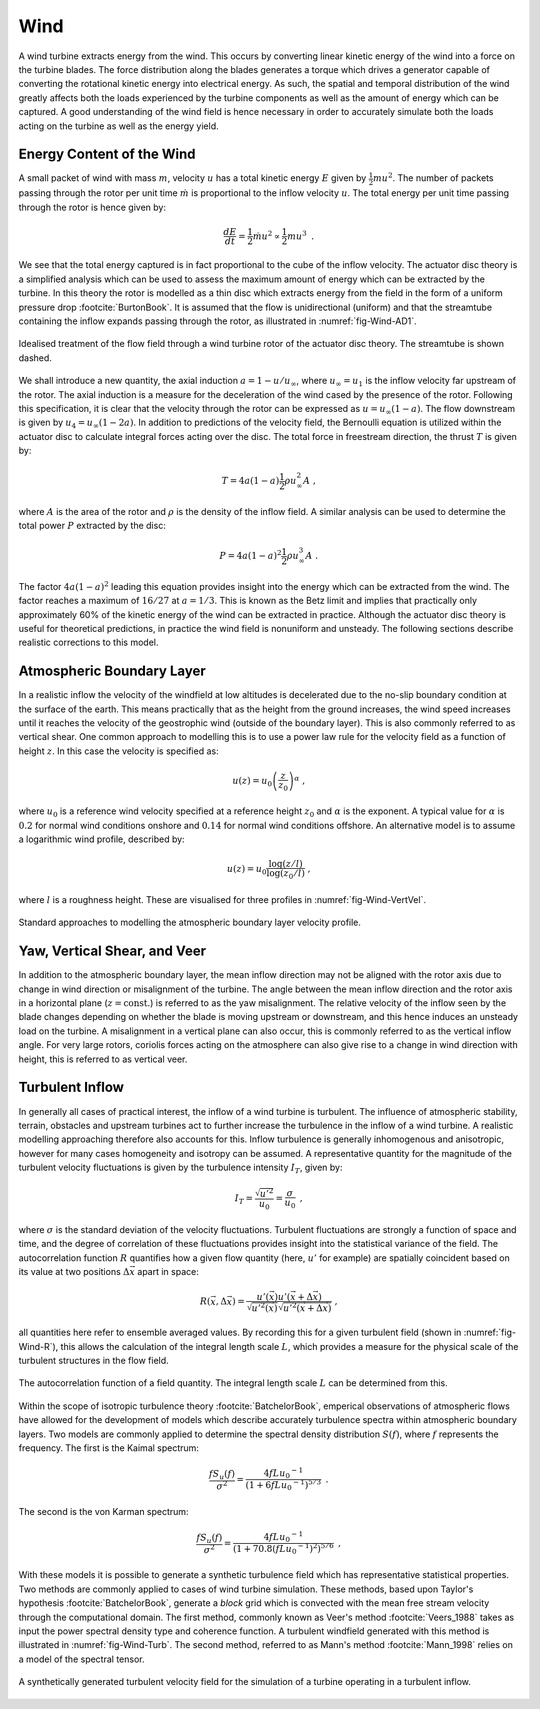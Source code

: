 Wind
====

A wind turbine extracts energy from the wind. This occurs by converting linear kinetic energy of the wind into a force on the turbine blades. 
The force distribution along the blades generates a torque which drives a generator capable of converting the rotational kinetic energy into electrical energy. 
As such, the spatial and temporal distribution of the wind greatly affects both the loads experienced by the turbine components as well as the amount of energy which can be captured. 
A good understanding of the wind field is hence necessary in order to accurately simulate both the loads acting on the turbine as well as the energy yield.

Energy Content of the Wind 
-------------------------------------------------------

A small packet of wind with mass :math:`m`, velocity :math:`u` has a total kinetic energy :math:`E` given by :math:`\frac{1}{2} mu^2`.
The number of packets passing through the rotor per unit time :math:`\dot{m}` is proportional to the inflow velocity :math:`u`. The total energy per unit time passing through the rotor is hence given by:

.. math::
	\begin{equation}
	\frac{dE}{dt} = \frac{1}{2}\dot{m}u^2 \propto \frac{1}{2}m u^3
	\end{equation}
	\textrm{  .} 

We see that the total energy captured is in fact proportional to the cube of the inflow velocity. 
The actuator disc theory is a simplified analysis which can be used to assess the maximum amount of energy which can be extracted by the turbine. 
In this theory the rotor is modelled as a thin disc which extracts energy from the field in the form of a uniform pressure drop :footcite:`BurtonBook`.
It is assumed that the flow is unidirectional (uniform) and that the streamtube containing the inflow expands passing through the rotor, as illustrated in :numref:`fig-Wind-AD1`. 

.. _fig-Wind-AD1:
.. figure:: AD1.png
	:align: center
	:scale: 60%
	:alt: AD
	
	Idealised treatment of the flow field through a wind turbine rotor of the actuator disc theory. The streamtube is shown dashed.

We shall introduce a new quantity, the axial induction :math:`a = 1 - u/u_{\infty}`, where :math:`u_{\infty}=u_1` is the inflow velocity far upstream of the rotor. 
The axial induction is a measure for the deceleration of the wind cased by the presence of the rotor. Following this specification, it is clear that the velocity through the rotor can be expressed as :math:`u = u_{\infty}(1-a)`.
The flow downstream is given by :math:`u_4 = u_{\infty}(1-2a)`. In addition to predictions of the velocity field, the Bernoulli equation is utilized within the actuator disc to calculate integral forces acting over the disc. 
The total force in freestream direction, the thrust :math:`T` is given by:

.. math::
	\begin{equation}
	T = 4a(1-a)\frac{1}{2}\rho u_{\infty}^2 A
	\end{equation}
	\textrm{  ,}
	
where :math:`A` is the area of the rotor and :math:`\rho` is the density of the inflow field. A similar analysis can be used to determine the total power :math:`P` extracted by the disc:

.. math::
	\begin{equation}
	P = 4a(1-a)^2\frac{1}{2}\rho u_{\infty}^3 A
	\end{equation}
	\textrm{  .}

The factor :math:`4a(1-a)^2` leading this equation provides insight into the energy which can be extracted from the wind. The factor reaches a maximum of :math:`16/27` at :math:`a = 1/3`. 
This is known as the Betz limit and implies that practically only approximately 60% of the kinetic energy of the wind can be extracted in practice. 
Although the actuator disc theory is useful for theoretical predictions, in practice the wind field is nonuniform and unsteady. The following sections describe realistic corrections to this model.

Atmospheric Boundary Layer
---------------------------------------------
In a realistic inflow the velocity of the windfield at low altitudes is decelerated due to the no-slip boundary condition at the surface of the earth. 
This means practically that as the height from the ground increases, the wind speed increases until it reaches the velocity of the geostrophic wind (outside of the boundary layer). 
This is also commonly referred to as vertical shear. One common approach to modelling this is to use a power law rule for the velocity field as a function of height :math:`z`. In this case the velocity is specified as:

.. math::
	\begin{equation}
	u(z) = u_0\left( \frac{z}{z_0} \right)^\alpha
	\end{equation}
	\textrm{  ,}
 
where :math:`u_0` is a reference wind velocity specified at a reference height :math:`z_0` and :math:`\alpha` is the exponent. 
A typical value for :math:`\alpha` is :math:`0.2` for normal wind conditions onshore and :math:`0.14` for normal wind conditions offshore. An alternative model is to assume a logarithmic wind profile, described by:

.. math::
	\begin{equation}
	u(z) = u_0\frac{\log (z/l)}{\log (z_0/l)}
	\end{equation}
	\textrm{  ,}

where :math:`l` is a roughness height. These are visualised for three profiles in :numref:`fig-Wind-VertVel`. 

.. _fig-Wind-VertVel:
.. figure:: WindVert.png
	:align: center
	:alt: WV
	
	Standard approaches to modelling the atmospheric boundary layer velocity profile.

Yaw, Vertical Shear, and Veer
---------------------------------------------
In addition to the atmospheric boundary layer, the mean inflow direction may not be aligned with the rotor axis due to change in wind direction or misalignment of the turbine.
The angle between the mean inflow direction and the rotor axis in a horizontal plane (:math:`z=\textrm{const.}`) is referred to as the yaw misalignment. The relative velocity of the inflow seen by the blade changes
depending on whether the blade is moving upstream or downstream, and this hence induces an unsteady load on the turbine. A misalignment in a vertical plane can also occur, this is commonly referred to as the vertical inflow angle. 
For very large rotors, coriolis forces acting on the atmosphere can also give rise to a change in wind direction with height, this is referred to as vertical veer. 

Turbulent Inflow
---------------------------------------------
In generally all cases of practical interest, the inflow of a wind turbine is turbulent.
The influence of atmospheric stability, terrain, obstacles and upstream turbines act to further increase the turbulence in the inflow of a wind turbine. 
A realistic modelling approaching therefore also accounts for this.
Inflow turbulence is generally inhomogenous and anisotropic, however for many cases homogeneity and isotropy can be assumed. 
A representative quantity for the magnitude of the turbulent velocity fluctuations is given by the turbulence intensity :math:`I_T`, given by:

.. math::
	\begin{equation}
	I_T = \frac{\sqrt{u'^2}}{u_0} = \frac{\sigma}{u_0} 
	\end{equation}
	\textrm{  ,}

where :math:`\sigma` is the standard deviation of the velocity fluctuations. 
Turbulent fluctuations are strongly a function of space and time, and the degree of correlation of these fluctuations provides insight into the statistical variance of the field.
The autocorrelation function :math:`R` quantifies how a given flow quantity (here, :math:`u'` for example) are spatially coincident based on its value at two positions :math:`\Delta\vec{x}` apart in space:

.. math::
	\begin{equation}
	R(\vec{x},\Delta\vec{x}) = \frac{ u'(\vec{x})u'(\vec{x}+\Delta\vec{x}) }{ \sqrt{ u'^2(\vec{x}) }\sqrt{ u'^2(\vec{x}+\Delta\vec{x}) } }
	\end{equation}
	\textrm{  ,}

all quantities here refer to ensemble averaged values. By recording this for a given turbulent field (shown in :numref:`fig-Wind-R`), this allows the calculation of the integral length scale :math:`L`, which 
provides a measure for the physical scale of the turbulent structures in the flow field. 


.. _fig-Wind-R:
.. figure:: R.png
	:scale: 75%
	:align: center
	:alt: R
	
	The autocorrelation function of a field quantity. The integral length scale :math:`L` can be determined from this.

Within the scope of isotropic turbulence theory :footcite:`BatchelorBook`, emperical observations of atmospheric flows have allowed for the development of models which describe accurately turbulence spectra within atmospheric boundary layers.
Two models are commonly applied to determine the spectral density distribution :math:`S(f)`, where :math:`f` represents the frequency. The first is the Kaimal spectrum:

.. math::
	\begin{equation}
	\frac{fS_u(f)}{\sigma^2} = \frac{4fL{u_0}^{-1}}{ (1 + 6fL{u_0}^{-1})^{5/3} }
	\end{equation}
	\textrm{  .}

The second is the von Karman spectrum: 

.. math::
	\begin{equation}
	\frac{fS_u(f)}{\sigma^2} = \frac{4fL{u_0}^{-1}}{ (1 + 70.8(fL{u_0}^{-1})^2)^{5/6} }
	\end{equation}
	\textrm{  ,}

With these models it is possible to generate a synthetic turbulence field which has representative statistical properties. Two methods are commonly applied to cases of wind turbine simulation.
These methods, based upon Taylor's hypothesis :footcite:`BatchelorBook`, generate a *block* grid which is convected with the mean free stream velocity through the computational domain. 
The first method, commonly known as Veer's method :footcite:`Veers_1988` takes as input the power spectral density type and coherence function. 
A turbulent windfield generated with this method is illustrated in :numref:`fig-Wind-Turb`. The second method, referred to as Mann's method :footcite:`Mann_1998` relies on a model of the spectral tensor. 

.. _fig-Wind-Turb:
.. figure:: Turb.png
	:scale: 75%
	:align: center
	:alt: Turb
	
	A synthetically generated turbulent velocity field for the simulation of a turbine operating in a turbulent inflow. 


.. footbibliography::